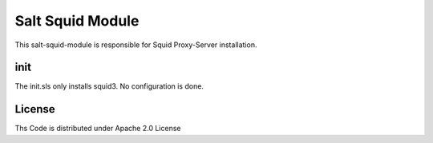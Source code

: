 =================
Salt Squid Module
=================

This salt-squid-module is responsible for Squid Proxy-Server installation.

init
======

The init.sls only installs squid3. No configuration is done.

License
=======

Ths Code is distributed under Apache 2.0 License

.. _`Apache 2.0 license`: http://www.apache.org/licenses/LICENSE-2.0.html

